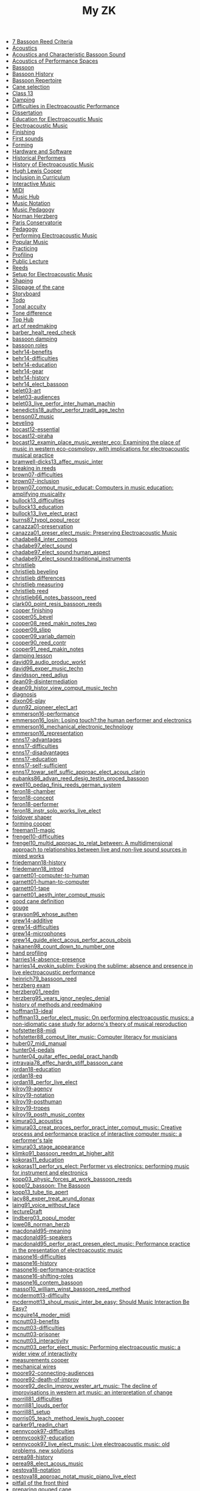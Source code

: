 #+OPTIONS: ^:nil author:nil html-postamble:nil
#+TITLE: My ZK

- [[file:20240520150441-7_bassoon_reed_criteria.org][7 Bassoon Reed Criteria]]
- [[file:20240521162929-acoustics.org][Acoustics]]
- [[file:20210614162000-acoustics_and_characteristic_bassoon_sound.org][Acoustics and Characteristic Bassoon Sound]]
- [[file:20240521163000-acoustics_of_performance_spaces.org][Acoustics of Performance Spaces]]
- [[file:20240418205103-bassoon.org][Bassoon]]
- [[file:20240418205322-bassoon_history.org][Bassoon History]]
- [[file:20240418205333-bassoon_repertoire.org][Bassoon Repertoire]]
- [[file:20240509133923-cane_selection.org][Cane selection]]
- [[file:20220922141719-chapter_13.org][Class 13]]
- [[file:20240521163034-damping.org][Damping]]
- [[file:20210511165500-difficulties_in_electroacoustic_performance.org][Difficulties in Electroacoustic Performance]]
- [[file:20220518193716-dissertation.org][Dissertation]]
- [[file:20210511172200-education_for_electroacoustic_music.org][Education for Electroacoustic Music]]
- [[file:20210507135600-electroacoustic_music_music.org][Electroacoustic Music]]
- [[file:20240514151236-finishing.org][Finishing]]
- [[file:20240524152516-first_sounds.org][First sounds]]
- [[file:20240514151230-forming.org][Forming]]
- [[file:20211012113851-hardware_and_software.org][Hardware and Software]]
- [[file:20240504123731-historical_performers.org][Historical Performers]]
- [[file:20210820163400-history_of_electroacoustic_music.org][History of Electroacoustic Music]]
- [[file:20240504152553-cooper.org][Hugh Lewis Cooper]]
- [[file:20210506102900-inclusion_in_curriculum.org][Inclusion in Curriculum]]
- [[file:20220404212448-interactive_music.org][Interactive Music]]
- [[file:20220323162002-midi.org][MIDI]]
- [[file:20210507135600-music_hub.org][Music Hub]]
- [[file:20230711155026-music_notation.org][Music Notation]]
- [[file:20240504145301-music_pedagogy.org][Music Pedagogy]]
- [[file:20240504152339-herzberg.org][Norman Herzberg]]
- [[file:20240504145332-paris_conservatorie.org][Paris Conservatorie]]
- [[file:20240418205311-pedagogy.org][Pedagogy]]
- [[file:20220321161835-performing_electroacoustic_music.org][Performing Electroacoustic Music]]
- [[file:20220627153218-popular_music.org][Popular Music]]
- [[file:20240504145544-practicing.org][Practicing]]
- [[file:20240514151212-profiling.org][Profiling]]
- [[file:20231006104037-public_lecture.org][Public Lecture]]
- [[file:20240418205208-reeds.org][Reeds]]
- [[file:20210511170700-setup_for_electroacoustic_music.org][Setup for Electroacoustic Music]]
- [[file:20240514151219-shaping.org][Shaping]]
- [[file:20240515124549-slippage_of_the_cane.org][Slippage of the cane]]
- [[file:20220518100718-storyboard.org][Storyboard]]
- [[file:20220113155133-todo.org][Todo]]
- [[file:20240524152637-tonal_accuity.org][Tonal accuity]]
- [[file:20240524152940-tone_difference.org][Tone difference]]
- [[file:20240504152932-top_hub.org][Top Hub]]
- [[file:20240504143746-art_of_reedmaking.org][art of reedmaking]]
- [[file:barber_healt_reed_check.org][barber_healt_reed_check]]
- [[file:20240521163319-bassoon_damping.org][bassoon damping]]
- [[file:20240504145725-bassoon_roles.org][bassoon roles]]
- [[file:20211013142513-behr14_benefits.org][behr14-benefits]]
- [[file:20211013142344-behr14_difficulties.org][behr14-difficulties]]
- [[file:20211013142611-behr14_education.org][behr14-education]]
- [[file:20211013142209-behr14_gear.org][behr14-gear]]
- [[file:20211013142003-behr14_history.org][behr14-history]]
- [[file:behr14_elect_bassoon.org][behr14_elect_bassoon]]
- [[file:20220523152059-belet03_art.org][belet03-art]]
- [[file:20220523152435-belet03_audiences.org][belet03-audiences]]
- [[file:belet03_live_perfor_inter_human_machin.org][belet03_live_perfor_inter_human_machin]]
- [[file:benedictis18_author_perfor_tradit_age_techn.org][benedictis18_author_perfor_tradit_age_techn]]
- [[file:benson07_music.org][benson07_music]]
- [[file:20240517124226-beveling.org][beveling]]
- [[file:20210513142900-bocast12_essential.org][bocast12-essential]]
- [[file:20210513143900-bocast12_piraha.org][bocast12-piraha]]
- [[file:bocast12_examin_place_music_wester_eco.org][bocast12_examin_place_music_wester_eco: Examining the place of music in western eco-cosmology, with implications for electroacoustic musical practice]]
- [[file:bramwell-dicks13_affec_music_inter.org][bramwell-dicks13_affec_music_inter]]
- [[file:20240504150201-breaking_in_reeds.org][breaking in reeds]]
- [[file:20210520152600-brown07_difficulties.org][brown07-difficulties]]
- [[file:20210520151100-brown07_inclusion.org][brown07-inclusion]]
- [[file:brown07_comput_music_educat.org][brown07_comput_music_educat: Computers in music education: amplifying musicality]]
- [[file:20210511164500-bullock13_difficulties.org][bullock13_difficulties]]
- [[file:20210511162600-bullock13_education.org][bullock13_education]]
- [[file:bullock13_live_elect_pract.org][bullock13_live_elect_pract]]
- [[file:burns87_typol_popul_recor.org][burns87_typol_popul_recor]]
- [[file:20211012115246-canazza01_preservation.org][canazza01-preservation]]
- [[file:canazza01_preser_elect_music.org][canazza01_preser_elect_music: Preserving Electroacoustic Music]]
- [[file:chadabe84_inter_compos.org][chadabe84_inter_compos]]
- [[file:chadabe97_elect_sound.org][chadabe97_elect_sound]]
- [[file:20210920092724-chadabe97_elect_sound_human_aspect.org][chadabe97_elect_sound:human_aspect]]
- [[file:20210920093118-chadabe97_elect_sound_traditional_instruments.org][chadabe97_elect_sound:traditional_instruments]]
- [[file:20240504152159-christlieb.org][christlieb]]
- [[file:20240530121807-christlieb_beveling.org][christlieb beveling]]
- [[file:20240530121505-christlieb_differences.org][christlieb differences]]
- [[file:20240530121925-christlieb_measuring.org][christlieb measuring]]
- [[file:20240530122137-christlieb_reed.org][christlieb reed]]
- [[file:christlieb66_notes_bassoon_reed.org][christlieb66_notes_bassoon_reed]]
- [[file:clark00_point_resis_bassoon_reeds.org][clark00_point_resis_bassoon_reeds]]
- [[file:20240517134422-cooper_finishing.org][cooper finishing]]
- [[file:cooper05_bevel.org][cooper05_bevel]]
- [[file:cooper08_reed_makin_notes_two.org][cooper08_reed_makin_notes_two]]
- [[file:cooper09_slipp.org][cooper09_slipp]]
- [[file:cooper09_variab_dampin.org][cooper09_variab_dampin]]
- [[file:cooper90_reed_contr.org][cooper90_reed_contr]]
- [[file:cooper91_reed_makin_notes.org][cooper91_reed_makin_notes]]
- [[file:20240521163834-damping_lesson.org][damping lesson]]
- [[file:david09_audio_produc_workt.org][david09_audio_produc_workt]]
- [[file:david96_exper_music_techn.org][david96_exper_music_techn]]
- [[file:davidsson_reed_adjus.org][davidsson_reed_adjus]]
- [[file:20220512145159-dean09_disintermediation.org][dean09-disintermediation]]
- [[file:dean09_histor_view_comput_music_techn.org][dean09_histor_view_comput_music_techn]]
- [[file:20240420175901-diagnosis.org][diagnosis]]
- [[file:20220517111154-dixon06_play.org][dixon06-play]]
- [[file:dunn92_pioneer_elect_art.org][dunn92_pioneer_elect_art]]
- [[file:20220228113243-emmerson16_performance.org][emmerson16-performance]]
- [[file:emmerson16_losin.org][emmerson16_losin: Losing touch?:the human performer and electronics]]
- [[file:20210825164828-emmerson16_mechanical_electronic_technology.org][emmerson16_mechanical_electronic_technology]]
- [[file:20210825165107-emmerson16_representation.org][emmerson16_representation]]
- [[file:20220411150933-enns17_advantages.org][enns17-advantages]]
- [[file:20220412121939-enns17_difficulties.org][enns17-difficulties]]
- [[file:20220411151055-enns17_disadvantages.org][enns17-disadvantages]]
- [[file:20220411150523-enns17_education.org][enns17-education]]
- [[file:20220411151323-enns17_self_sufficient.org][enns17-self-sufficient]]
- [[file:enns17_towar_self_suffic_approac_elect_acous_clarin.org][enns17_towar_self_suffic_approac_elect_acous_clarin]]
- [[file:eubanks86_advan_reed_desig_testin_proced_bassoon.org][eubanks86_advan_reed_desig_testin_proced_bassoon]]
- [[file:ewell10_pedag_finis_reeds_german_system.org][ewell10_pedag_finis_reeds_german_system]]
- [[file:20220405153358-feron18_chamber.org][feron18-chamber]]
- [[file:20220405154143-feron18_concept.org][feron18-concept]]
- [[file:20220405153836-feron18_performer.org][feron18-performer]]
- [[file:feron18_instr.org][feron18_instr_solo_works_live_elect]]
- [[file:20240517132216-foldover_shaper.org][foldover shaper]]
- [[file:20240517133423-forming_cooper.org][forming cooper]]
- [[file:20220404213454-freeman11_magic.org][freeman11-magic]]
- [[file:20210525160200-frengel10_difficulties.org][frengel10-difficulties]]
- [[file:frengel10_multid_approac_to_relat_between.org][frengel10_multid_approac_to_relat_between: A multidimensional approach to relationships between live and non-live sound sources in mixed works]]
- [[file:20220408143628-friedemann18_history.org][friedemann18-history]]
- [[file:friedemann18_introd.org][friedemann18_introd]]
- [[file:20220418165425-garnett01_computer_to_human.org][garnett01-computer-to-human]]
- [[file:20220418165410-garnett01_human_to_computer.org][garnett01-human-to-computer]]
- [[file:20220418165307-garnett01_tape.org][garnett01-tape]]
- [[file:garnett01_aesth_inter_comput_music.org][garnett01_aesth_inter_comput_music]]
- [[file:20240508124955-good_cane_definition.org][good cane definition]]
- [[file:20240504151639-gouge.org][gouge]]
- [[file:grayson96_whose_authen.org][grayson96_whose_authen]]
- [[file:20220404161525-grew14_additive.org][grew14-additive]]
- [[file:20220404161616-grew14_difficulties.org][grew14-difficulties]]
- [[file:20220404161907-grew14_microphones.org][grew14-microphones]]
- [[file:grew14_guide_elect_acous_perfor_acous_obois.org][grew14_guide_elect_acous_perfor_acous_obois]]
- [[file:hakanen98_count_down_to_number_one.org][hakanen98_count_down_to_number_one]]
- [[file:20240517131136-hand_profiling.org][hand profiling]]
- [[file:20210527103300-harries14_absence_presence.org][harries14-absence-presence]]
- [[file:harries14_evokin_sublim.org][harries14_evokin_sublim: Evoking the sublime: absence and presence in live electroacoustic performance]]
- [[file:heinrich79_bassoon_reed.org][heinrich79_bassoon_reed]]
- [[file:20240504152823-herzberg_exam.org][herzberg exam]]
- [[file:herzberg01_reedm.org][herzberg01_reedm]]
- [[file:herzberg95_years_ignor_neglec_denial.org][herzberg95_years_ignor_neglec_denial]]
- [[file:20240504144446-history_of_methods_and_reedmaking.org][history of methods and reedmaking]]
- [[file:20210513150800-hoffman13_ideal.org][hoffman13-ideal]]
- [[file:hoffman13_perfor_elect_music.org][hoffman13_perfor_elect_music: On performing electroacoustic musics: a non-idiomatic case study for adorno's theory of musical reproduction]]
- [[file:20211012114023-hofstetter88_midi.org][hofstetter88-midi]]
- [[file:hofstetter88_comput_liter_music.org][hofstetter88_comput_liter_music: Computer literacy for musicians]]
- [[file:huber07_midi_manual.org][huber07_midi_manual]]
- [[file:20220228105640-hunter04_pedals.org][hunter04-pedals]]
- [[file:hunter04_guitar_effec_pedal_pract_handb.org][hunter04_guitar_effec_pedal_pract_handb]]
- [[file:intravaia78_effec_hardn_stiff_bassoon_cane.org][intravaia78_effec_hardn_stiff_bassoon_cane]]
- [[file:20220412160129-jordan18_education.org][jordan18-education]]
- [[file:20220412160216-jordan18_eq.org][jordan18-eq]]
- [[file:jordan18_perfor_live_elect.org][jordan18_perfor_live_elect]]
- [[file:20220331154456-kilroy19_agency.org][kilroy19-agency]]
- [[file:20220331154848-kilroy19_notation.org][kilroy19-notation]]
- [[file:20220331153537-kilroy19_posthuman.org][kilroy19-posthuman]]
- [[file:20220331154144-kilroy19_tropes.org][kilroy19-tropes]]
- [[file:kilroy19_posth_music_contex.org][kilroy19_posth_music_contex]]
- [[file:20211012103012-kimura03_acoustics.org][kimura03_acoustics]]
- [[file:kimura03_creat_proces_perfor_pract_inter_comput_music.org][kimura03_creat_proces_perfor_pract_inter_comput_music: Creative process and performance practice of interactive computer music: a performer's tale]]
- [[file:20211012102610-kimura03_stage_appearance.org][kimura03_stage_appearance]]
- [[file:klimko91_bassoon_reedm_at_higher_altit.org][klimko91_bassoon_reedm_at_higher_altit]]
- [[file:20210511171600-kokoras11_education.org][kokoras11_education]]
- [[file:kokoras11_perfor_vs_elect.org][kokoras11_perfor_vs_elect: Performer vs electronics: performing music for instrument and electronics]]
- [[file:kopp03_physic_forces_at_work_bassoon_reeds.org][kopp03_physic_forces_at_work_bassoon_reeds]]
- [[file:kopp12_bassoon.org][kopp12_bassoon: The Bassoon]]
- [[file:kopp13_tube_tip_apert.org][kopp13_tube_tip_apert]]
- [[file:lacy88_exper_treat_arund_donax.org][lacy88_exper_treat_arund_donax]]
- [[file:laing91_voice_without_face.org][laing91_voice_without_face]]
- [[file:20231106160228-lecture_draft.org][lectureDraft]]
- [[file:lindberg03_popul_moder.org][lindberg03_popul_moder]]
- [[file:lowe08_norman_herzb.org][lowe08_norman_herzb]]
- [[file:20211012113241-macdonald95_meaning.org][macdonald95-meaning]]
- [[file:20210527115700-macdonald95_speakers.org][macdonald95-speakers]]
- [[file:macdonald95_perfor_pract_presen_elect_music.org][macdonald95_perfor_pract_presen_elect_music: Performance practice in the presentation of electroacoustic music]]
- [[file:20220321160512-masone16_difficulties.org][masone16-difficulties]]
- [[file:20220321161712-masone16_history.org][masone16-history]]
- [[file:20220321161233-masone16_performance_practice.org][masone16-performance-practice]]
- [[file:20220321161525-masone_shifting_roles.org][masone16-shifting-roles]]
- [[file:masone16_contem_bassoon.org][masone16_contem_bassoon]]
- [[file:massol10_william_winst_bassoon_reed_method.org][massol10_william_winst_bassoon_reed_method]]
- [[file:20210614171000-mcdermott13_difficulty.org][mcdermott13-difficulty]]
- [[file:mcdermott13_shoul_music_inter_be_easy.org][mcdermott13_shoul_music_inter_be_easy: Should Music Interaction Be Easy?]]
- [[file:mcguire14_moder_midi.org][mcguire14_moder_midi]]
- [[file:20210513095700-mcnutt03_benefits.org][mcnutt03-benefits]]
- [[file:20210513093200-mcnutt03_difficulties.org][mcnutt03-difficulties]]
- [[file:20210513093800-mcnutt03_prisoner.org][mcnutt03-prisoner]]
- [[file:20210513092300-mcnutt03_interactivity.org][mcnutt03_interactivity]]
- [[file:mcnutt03_perfor_elect_music.org][mcnutt03_perfor_elect_music: Performing electroacoustic music: a wider view of interactivity]]
- [[file:20240517140313-measurements_cooper.org][measurements cooper]]
- [[file:20240517125759-mechanical_wires.org][mechanical wires]]
- [[file:20210528114400-moore92_connecting_audiences.org][moore92-connecting-audiences]]
- [[file:20210528113900-moore92_death_of_improv.org][moore92-death-of-improv]]
- [[file:moore92_declin_improv_wester_art_music.org][moore92_declin_improv_wester_art_music: The decline of improvisations in western art music: an interpretation of change]]
- [[file:20210511165900-morrill81_difficulties.org][morrill81_difficulties]]
- [[file:morrill81_louds_perfor.org][morrill81_louds_perfor]]
- [[file:20210511170400-morrill81_setup.org][morrill81_setup]]
- [[file:morris05_teach_method_lewis_hugh_cooper.org][morris05_teach_method_lewis_hugh_cooper]]
- [[file:parker91_readin_chart.org][parker91_readin_chart]]
- [[file:20210604163000-pennycook97_difficulties.org][pennycook97-difficulties]]
- [[file:20210604162800-pennycook97_education.org][pennycook97-education]]
- [[file:pennycook97_live_elect_music.org][pennycook97_live_elect_music: Live electroacoustic music: old problems, new solutions]]
- [[file:20220414121405-perea98_history.org][perea98-history]]
- [[file:perea98_elect_acous_music.org][perea98_elect_acous_music]]
- [[file:20220406152455-pestova18_notation.org][pestova18-notation]]
- [[file:pestova18_approac.org][pestova18_approac_notat_music_piano_live_elect]]
- [[file:20240530121652-pitfall_of_the_front_third.org][pitfall of the front third]]
- [[file:20240509134654-preparing_gouged_cane.org][preparing gouged cane]]
- [[file:20220401142012-protsidym99_history.org][protsidym99-history]]
- [[file:protsidym99_applic_max_msp_field_live.org][protsidym99_applic_max_msp_field_live]]
- [[file:20240504152911-reading_list.org][reading list]]
- [[file:20240420180937-reed_construction.org][reed construction]]
- [[file:20240520145826-reed_contribution.org][reed contribution]]
- [[file:20240504150246-reed_journal.org][reed journal]]
- [[file:20240603170753-reed_measurements.org][reed measurements]]
- [[file:20240504150420-reed_pedagogy.org][reed pedagogy]]
- [[file:20240508125410-reed_room_quotes.org][reed room quotes]]
- [[file:20240420180914-reed_test.org][reed test]]
- [[file:20240506131644-reed_tradition.org][reed tradition]]
- [[file:20240508125238-reeds_deserved.org][reeds deserved]]
- [[file:20210604142900-romine13_difficulties.org][romine13-difficulties]]
- [[file:20210604142500-romine13_equipment.org][romine13-equipment]]
- [[file:romine13_elect.org][romine13_elect: Electrobassoonica]]
- [[file:20220516112708-rothenberg10_battle.org][rothenberg10-battle]]
- [[file:20220516112914-rothenberg10_control.org][rothenberg10-control]]
- [[file:20220516113144-rothenberg10_tone.org][rothenberg10-tone]]
- [[file:20220323163523-rothstein92_midi_basics.org][rothstein92-midi-basics]]
- [[file:20220324153158-rothstein92_midi_messages.org][rothstein92-midi-messages]]
- [[file:rothstein92_midi.org][rothstein92_midi]]
- [[file:20220328160153-rowe93_human.org][rowe93-human]]
- [[file:20220328155757-rowe93_interactive_systems.org][rowe93-interactive-systems]]
- [[file:20220328160317-rowe93_timbre.org][rowe93-timbre]]
- [[file:rowe93_inter_music_system.org][rowe93_inter_music_system]]
- [[file:schillinger16_bassoon_reed_makin.org][schillinger16_bassoon_reed_makin]]
- [[file:scipio21_think_liven_perfor_live_elect.org][scipio21_think_liven_perfor_live_elect]]
- [[file:20240517132903-scoring_cooper.org][scoring cooper]]
- [[file:20240517132523-shaping_cooper.org][shaping cooper]]
- [[file:20240504151936-skinner.org][skinner]]
- [[file:20240506131220-soaking.org][soaking]]
- [[file:20210527153500-stockhausen96_education.org][stockhausen96-education]]
- [[file:20210527154300-stockhausen96_halls.org][stockhausen96-halls]]
- [[file:20210527154000-stockhausen96_inclusion.org][stockhausen96-inclusion]]
- [[file:stockhausen96_elect_perfor_pract.org][stockhausen96_elect_perfor_pract]]
- [[file:20240509135018-time_is_costly.org][time is costly]]
- [[file:20240508125109-uniquness_of_cane.org][uniquness of cane]]
- [[file:vonk07_bundl_joy.org][vonk07_bundl_joy]]
- [[file:waters16_beyon_acous.org][waters16_beyon_acous]]
- [[file:20211005105730-waters16_economy.org][waters16_economy]]
- [[file:20211005110030-waters16_sampling.org][waters16_sampling]]
- [[file:welch10_progr_machin_peopl.org][welch10_progr_machin_peopl]]
- [[file:20210603112800-wetzel06_performer_responsibility.org][wetzel06-performer-responsibility]]
- [[file:20210603113300-wetzel06_restoration.org][wetzel06-restoration]]
- [[file:wetzel06_model_conser_inter_elect_reper.org][wetzel06_model_conser_inter_elect_reper: A model for the conservation of interactive electroacoustic repertoire: analysis, reconstruction, and performance in the face of technological obsolescence]]
- [[file:20211012112625-windsor16_meaning.org][windsor16-meaning]]
- [[file:windsor16_throug_aroun_acous.org][windsor16_throug_aroun_acous]]
- [[file:winkler98_compos_inter_music.org][winkler98_compos_inter_music]]
- [[file:20210820160500-winkler98_interaction.org][winkler98_interaction]]
- [[file:20240517133119-wires_cooper.org][wires cooper]]
- [[file:20220414110021-yoder10_education.org][yoder10-education]]
- [[file:20220414105715-yoder10_history.org][yoder10-history]]
- [[file:20220414111357-yoder10_notation.org][yoder10-notation]]
- [[file:20220414105913-yoder10_performancepractice.org][yoder10-performancepractice]]
- [[file:20220516112244-yoder10_philosophy.org][yoder10-philosophy]]
- [[file:yoder10_perfor_pract_inter_music_clarin.org][yoder10_perfor_pract_inter_music_clarin]]
file:sitemap.svg